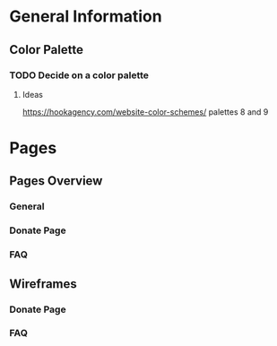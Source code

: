 * General Information

** Color Palette

*** TODO Decide on a color palette
**** Ideas
https://hookagency.com/website-color-schemes/ palettes 8 and 9


* Pages

** Pages Overview

*** General

*** Donate Page

*** FAQ

** Wireframes

*** Donate Page

*** FAQ
